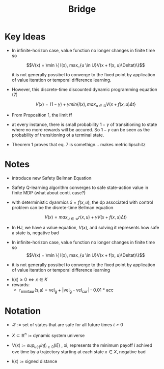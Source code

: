 #+TITLE: Bridge
#+PAPER: Bridging Hamilton-Jacobi Safety Analysis and Reinforcement Learning
#+LINK: https://people.eecs.berkeley.edu/~jfisac/papers/Bridging_Safety_and_RL.pdf

* Key Ideas
- In infinite-horizon case, value function no longer changes in finite time so

  $$V(x) = \min \{ l(x), max_{u \in U}V(x + f(x, u)\Deltat)\}$$

  it is not generally possibel to converge to the fixed point by application of value iteration or temporal difference learning.

- However, this discrete-time discounted dynamic programming equation (7)

  \[ V(x) = (1 - \gamma) + \gamma min\{ l(x), max_{u \in U}V(x + f(x, u)\Delta t\}\]

- From Proposition 1, the limit  ff





- at every instance, there is small probability $1 - \gamma$ of transitioning to state where no more rewards will be accured. So  $1 - \gamma$ can be seen as the probability of transitioning ot a terminal state.

- Theorem 1 proves that eq. 7 is somethign... makes metric lipschitz


* Notes
- introduce new Safety Bellman Equation
- Safety Q-learning algorithm converges to safe state-action value in finite MDP
  (what about conti. case?)
- with deterministic dyanmics $\dot{x} = f(x, u)$, the dp associated with control problem can be the disrete-time Bellman equation

  $$V(x) = max_{u \in \mathcal{U}}r(x, u) + \gamma V(x + f(x,u) \Delta t)$$
- In HJ, we have a value equation, $V(x)$, and solving it represents how safe a state is, negative bad

- In infinite-horizon case, value function no longer changes in finite time so
  $$V(x) = \min \{ l(x), max_{u \in U}V(x + f(x, u)\Deltat)\}$$

- it is not generally possibel to converge to the fixed point by application of value iteration or temporal difference learning


- $l(x) \geq 0 \Leftrightarrow x \in K$
- rewards:
  - r_{minitaur}(s,a) = vel_g + |vel_g - vel_{cur}| - 0.01 * acc



* Notation
- $\mathcal{K}$ := set of states that are safe for all future times $t \geq 0$

- $X \subset \mathbb{R}^n$ := dynamic system universe

- $V(x)$ := $sup_{u(\cdot)}inf_{t \geq 0}(l\xi)$ , xi, represents the minimum payoff $l$ achived ove time by a trajectory starting at each state $x \in X$, negative bad
- $l(x)$ := signed distance
